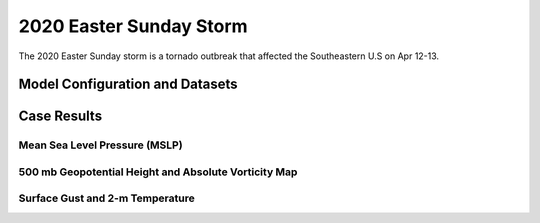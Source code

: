 .. BarryCase documentation master file, created by
   sphinx-quickstart on Mon Jul  6 13:31:15 2020.
   You can adapt this file completely to your liking, but it should at least
   contain the root `toctree` directive.



2020 Easter Sunday Storm
=====================================

The 2020 Easter Sunday storm is a tornado outbreak that affected the Southeastern U.S on Apr 12-13.  

..............................
Model Configuration and Datasets
..............................
.. tabs::
  .. group-tab:: MRW.v1.0

    The UFS Medium-Range Weather (MRW) Application (App) is used to prepare initial conditions, compile and run the UFS model, and post process the raw model outputs. Two model configuration compsets (``GFSv15p2`` and ``GFSv16beta``) are tested using the :emphasis:`C768` (~13km) spatial resolution with 64 vertical levels (default).

    The case runs are initialized at 12z Apr 07, 2020 with 120 hours forecasting. The corresponding namelist options that need to be changed are listed below. The app uses ``./xmlchange`` to change the runtime settings. The settings that need to be modified to set up the start date, start time, and run time are listed below.

    .. code-block:: bash
 
      ./xmlchange RUN_STARTDATE=20200407,START_TOD=43200,STOP_OPTION=nhours,STOP_N=120

    Initial condition (IC) files are created from GFS operational dataset in NEMSIO format. The `GFS reanalysis dataset <https://www.ncdc.noaa.gov/data-access/model-data/model-datasets/global-forcast-system-gfs>`_ are used as 'truth' to compare with simulation results.

    .. container:: sphx-glr-footer
       :class: sphx-glr-footer-example


      .. container:: sphx-glr-download sphx-glr-download-python

        :download:`Download initial condition files: 2020040712.gfs.nemsio.tar.gz <https://domain.invalid/>`
  
  .. group-tab:: GFS.v16.0.10

    The GFS model EMC global workflow points to the most up-to-date GFS model development code. The GFS.v16.0.10 is tested in C768 (~13km) resolution and in 128 vertical levels. It uses two scripts, ``setup_expt_fcstonly.py`` and ``setup_workflow_fcstonly.py`` to set up the mode simulation date and case directories.

    The case runs are initialized at 12z Apr 07, 2020 with 120 hours forecasting. The settings that need to be modified to set up the start date and directories are listed below. 

    .. code-block:: bash
 
      ./setup_expt_fcstonly.py --pslot 2020Easter --configdir /PATH/TO/YOUR/GLOBAL/WORKFLOW/parm/config --idate 2020040712 --edate 2020040712 --res 768 --comrot /PATH/TO/YOUR/EXP/DIR/comrot --expdir /PATH/TO/YOUR/EXP/OUTPUT/expdir 

    The account and simulation duration time can be set up in ``/expdir/2020Easter/config.base`` file. 

    .. code-block:: bash

      ./setup_workflow_fcstonly.py --expdir /PATH/TO/YOUR/OUTPUT/expdir/2020Easter

    Next step is to go to ``/expdir/2020Easter`` to submit the run by

    .. code-block:: bash
   
      crontab 2020Easter.crontab  
        
..............
Case Results
..............
======================================================
Mean Sea Level Pressure (MSLP)
======================================================
.. tabs::
  .. group-tab:: MRW.v1.0

    .. figure:: images/2020Easter/MRW.v1.0_GFSv15p2_16beta_2020-04-07-12z-f120_MSLP.png
      :width: 1200
      :align: center

      Mean sea level pressure (hPa)

    * MRW_GFSv16beta more correctly forecasts the surface low compared with MRW_GFSv15p2.
  .. group-tab:: GFS.v16.0.10

    .. figure:: images/2020Easter/GFS.v16.0.10_GFSANL_2020-04-07-12z-f120_MSLP.png
      :width: 1200
      :align: center

      Mean sea level pressure (hPa)

    * GFS.v16.0.10 generates a surface low eastward of GFS_ANL. 

======================================================
500 mb Geopotential Height and Absolute Vorticity Map
======================================================
.. tabs::
  .. group-tab:: MRW.v1.0

    .. figure:: images/2020Easter/MRW.v1.0_GFSv15p2_16beta_500mb_2020040712_F120.png
      :width: 1200
      :align: center

      500 hPa geopotential heights (dam), absolute vorticity (10 :sup:`-5`/s), and winds (m/s)

    * Stronger positive tilted trough in MRW_GFSv15p2, suggesting a weakening weather system compared with GFS_ANL.
  .. group-tab:: GFS.v16.0.10

    .. figure:: images/2020Easter/GFS.v16.0.10_GFSANL_500mb_2020040712_F120.png
      :width: 1200
      :align: center

      500 hPa geopotential heights (dam), absolute vorticity (10 :sup:`-5`/s), and winds (m/s)

    * GFS.v16.0.10 generates a progressive synoptic pattern compared GFS_ANL. 

====================================
Surface Gust and 2-m Temperature
====================================
.. tabs::
  .. group-tab:: MRW.v1.0

    .. figure:: images/2020Easter/MRW.v1.0_GFSv15p2_16beta_2020-04-07-12z-f120_GUST_surface.png
      :width: 1200
      :align: center

      Surface gust (m/s) valid at 12z 12 Apr 2020

    * MRW_GFSv16beta more correctly captures the magnitudes of surface gust at the Gulf of Mexico compared with MRW_GFSv15p2.
    .. figure:: images/2020Easter/MRW.v1.0_GFSv15p2_16beta_2020-04-07-12z-f120_TMP_2maboveground.png
      :width: 1200
      :align: center

      2-m temperature (K) valid at 12z 12 Apr 2020

    * Colder 2-m T in both MRW_GFSv15p2 and MRW_GFSv16beta over central U.S.
  .. group-tab:: GFS.v16.0.10

    .. figure:: images/2020Easter/GFS.v16.0.10_GFSANL_2020-04-07-12z-f120_GUST_surface.png
      :width: 1200
      :align: center

      Surface gust (m/s) valid at 12z 12 Apr 2020

    * GFS.v16.0.10 generates higher magnitudes of surface gust over the Southeastern U.S. which is related to the progressive synoptic pattern compared with GFS_ANL. 
      
    .. figure:: images/2020Easter/GFS.v16.0.10_GFSANL_2020-04-07-12z-f120_TMP_2maboveground.png
      :width: 1200
      :align: center

      2-m temperature (K) valid at 12z 12 Apr 2020 

    * Colder 2-m T in GFS.v16.0.10 over Texas and Oklahoma compared with GFS_ANL


